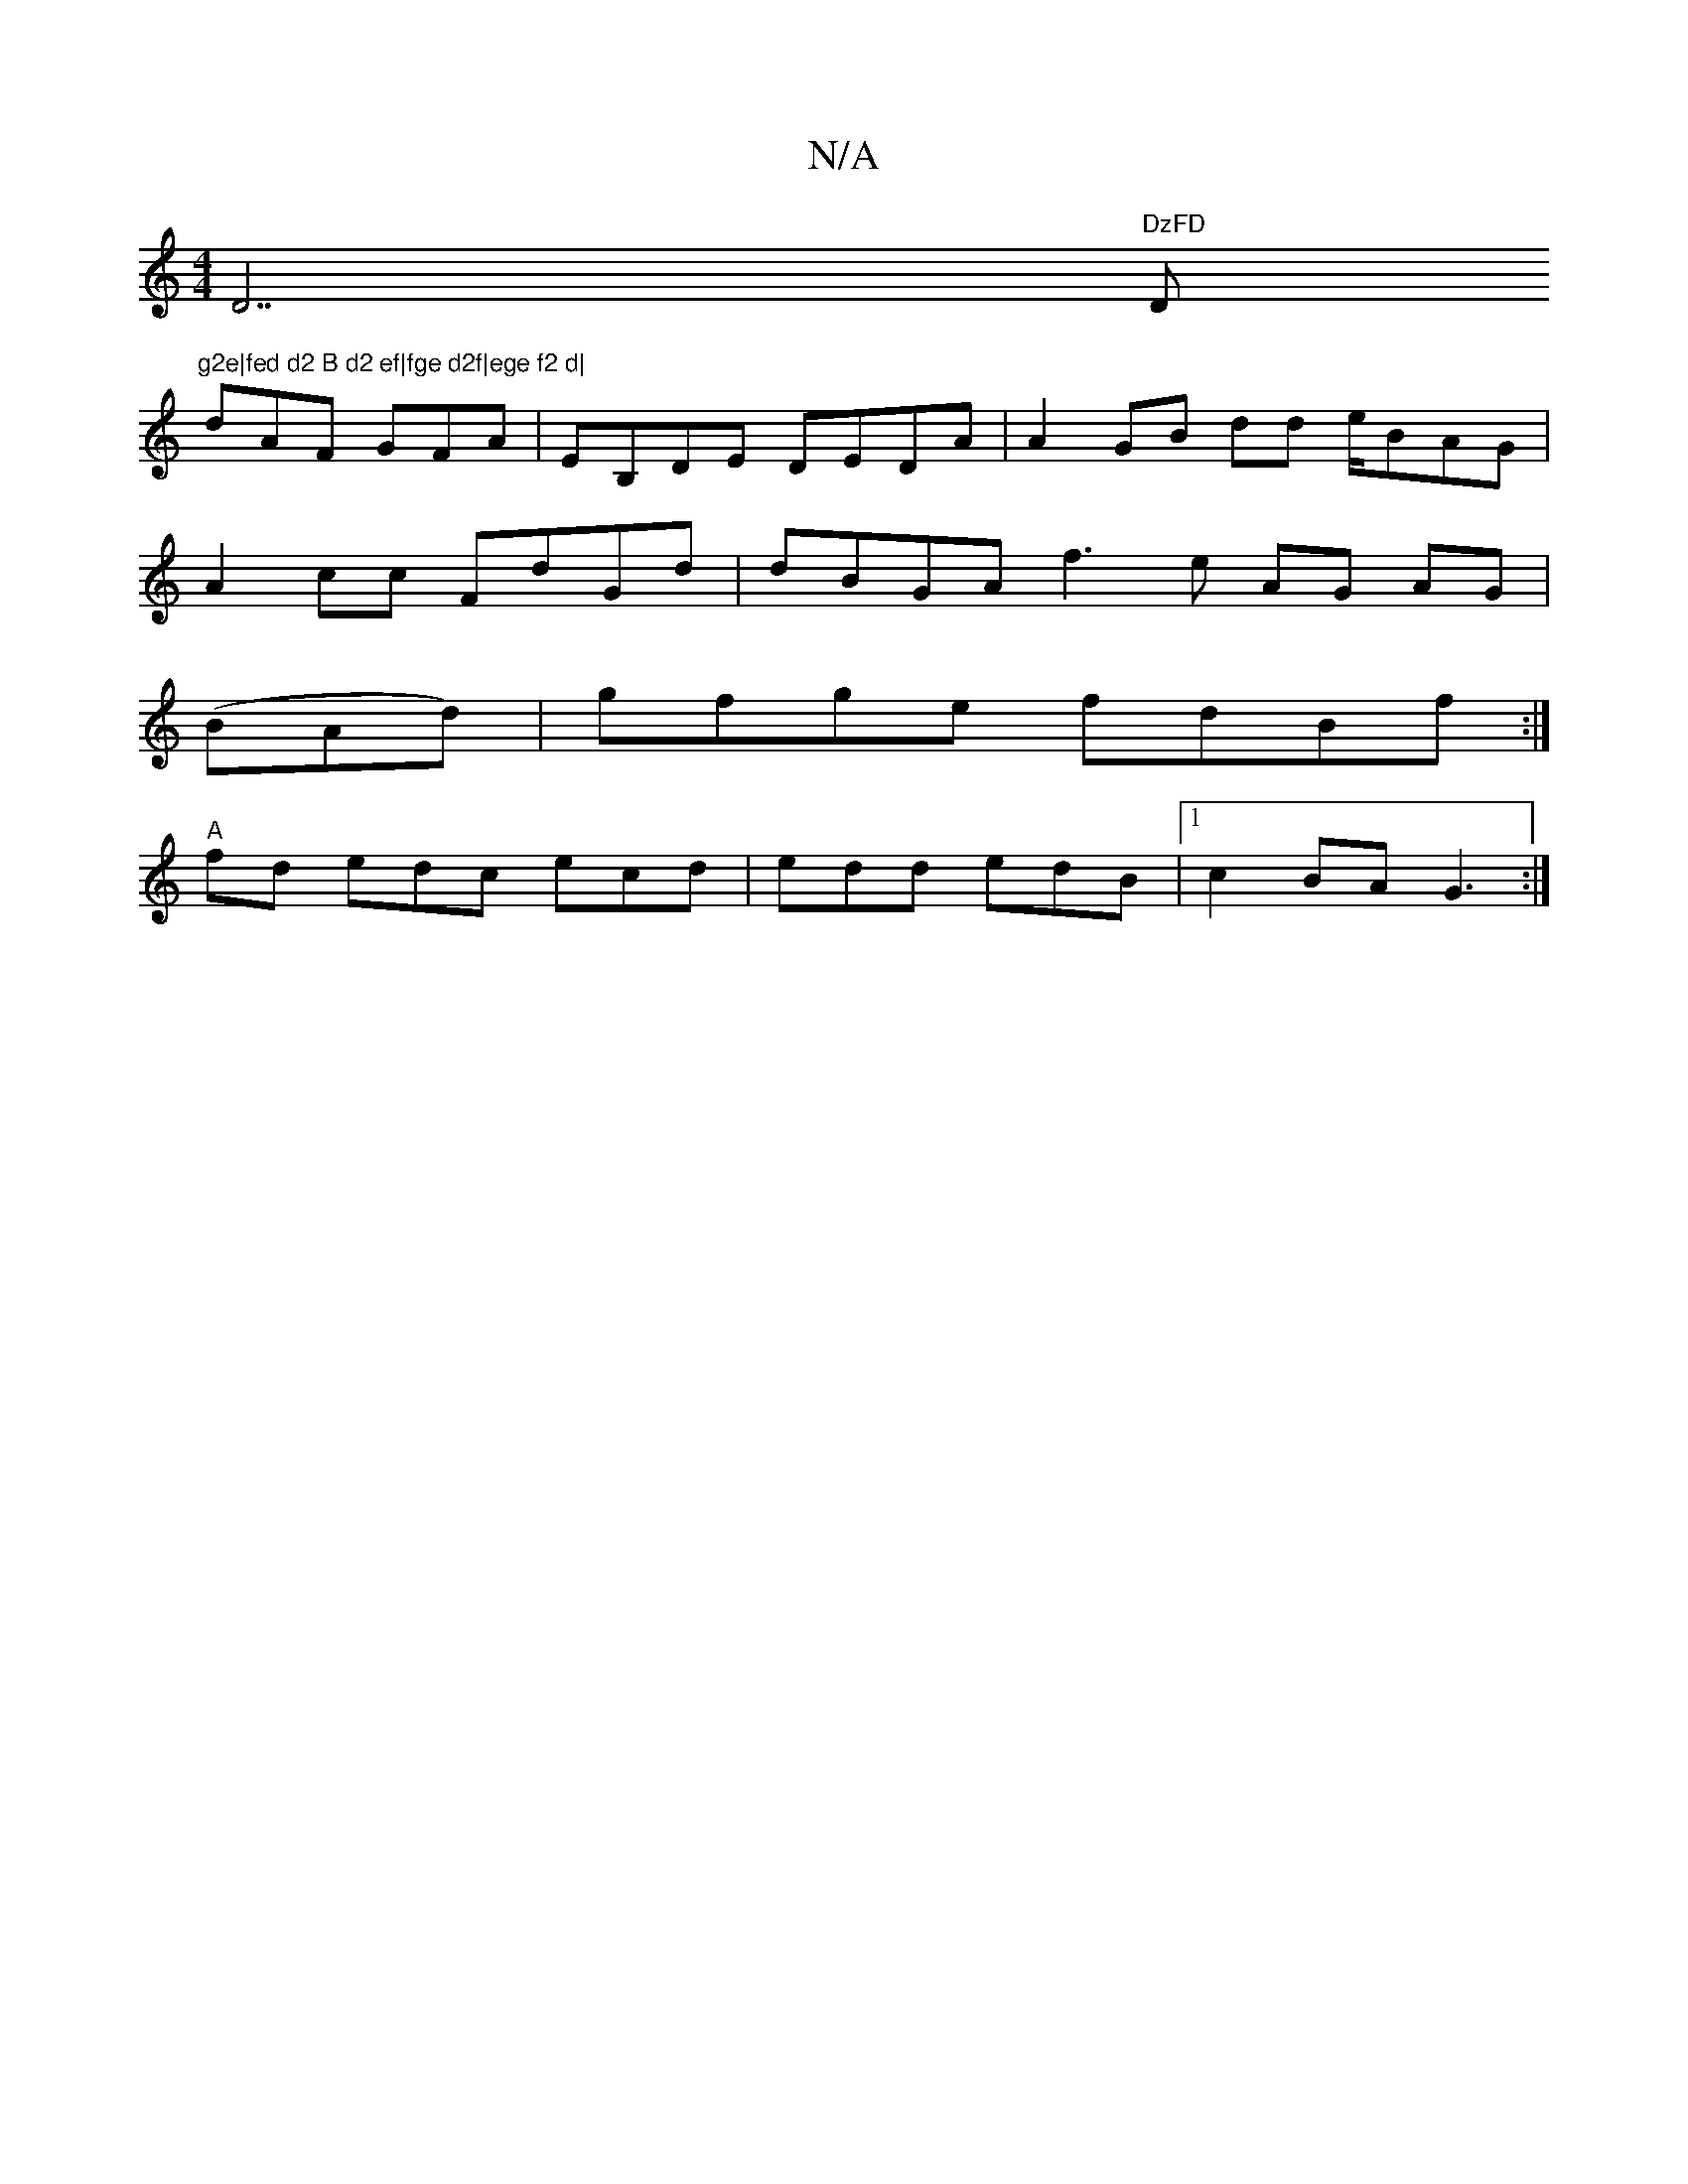 X:1
T:N/A
M:4/4
R:N/A
K:Cmajor
D7"DzFD "D"g2e|fed d2 B d2 ef|fge d2f|ege f2 d|
dAF GFA|EB,DE DEDA|A2 GB dd e/BAG |
A2 c^=c FdGd | dBGA f3e AG AG |
(BAd)|gfge fdBf:|
"A"fd edc ecd|edd edB|1 c2 BA G3 :|

{a}g2b abg edB | AGA ABA :|
|